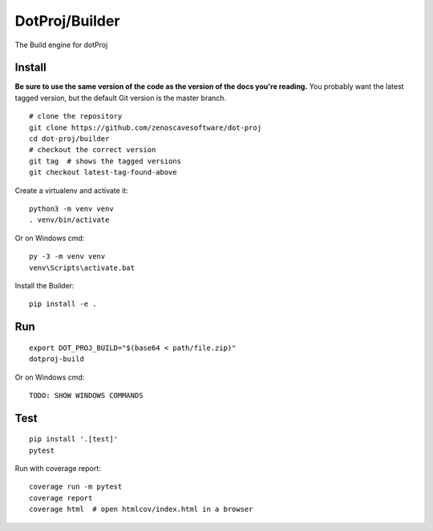 DotProj/Builder
===============

The Build engine for dotProj


Install
-------

**Be sure to use the same version of the code as the version of the docs
you're reading.** You probably want the latest tagged version, but the
default Git version is the master branch. ::

    # clone the repository
    git clone https://github.com/zenoscavesoftware/dot-proj
    cd dot-proj/builder
    # checkout the correct version
    git tag  # shows the tagged versions
    git checkout latest-tag-found-above

Create a virtualenv and activate it::

    python3 -m venv venv
    . venv/bin/activate

Or on Windows cmd::

    py -3 -m venv venv
    venv\Scripts\activate.bat

Install the Builder::

    pip install -e .

Run
---

::

    export DOT_PROJ_BUILD="$(base64 < path/file.zip)"
    dotproj-build

Or on Windows cmd::

    TODO: SHOW WINDOWS COMMANDS

Test
----

::

    pip install '.[test]'
    pytest

Run with coverage report::

    coverage run -m pytest
    coverage report
    coverage html  # open htmlcov/index.html in a browser

